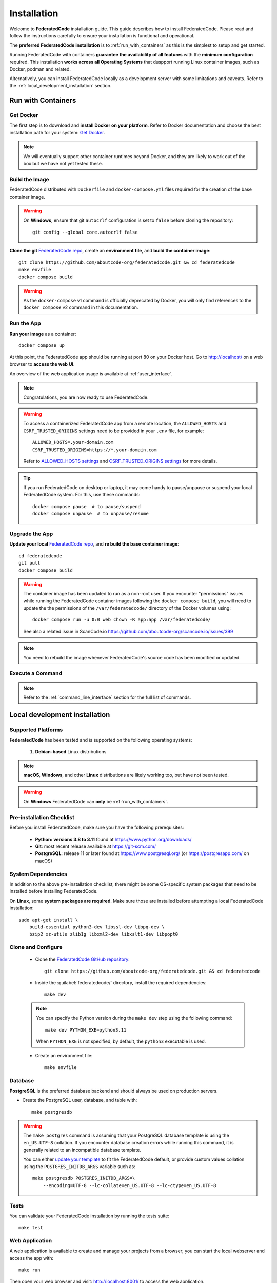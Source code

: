 .. _installation:

Installation
============

Welcome to **FederatedCode** installation guide. This guide describes how to install
FederatedCode. Please read and follow the instructions carefully to ensure
your installation is functional and operational.

The **preferred FederatedCode installation** is to :ref:`run_with_containers` as this is
the simplest to setup and get started.

Running FederatedCode with containers **guarantee the availability of all features** with the
**minimum configuration** required.
This installation **works across all Operating Systems** that duspport running Linux container
images, such as Docker, podman and related.

Alternatively, you can install FederatedCode locally as a development server with some
limitations and caveats. Refer to the :ref:`local_development_installation` section.

.. _run_with_containers:

Run with Containers
---------------------

Get Docker
^^^^^^^^^^

The first step is to download and **install Docker on your platform**.
Refer to Docker documentation and choose the best installation
path for your system: `Get Docker <https://docs.docker.com/get-docker/>`_.

.. note::
    We will eventually support other container runtimes beyond Docker, and they are likely to work
    out of the box but we have not yet tested these.


Build the Image
^^^^^^^^^^^^^^^^

FederatedCode distributed with ``Dockerfile`` and ``docker-compose.yml`` files
required for the creation of the base container image.

.. warning:: On **Windows**, ensure that git ``autocrlf`` configuration is set to
   ``false`` before cloning the repository::

    git config --global core.autocrlf false

**Clone the git** `FederatedCode repo <https://github.com/aboutcode-org/federatedcode>`_,
create an **environment file**, and **build the container image**::

    git clone https://github.com/aboutcode-org/federatedcode.git && cd federatedcode
    make envfile
    docker compose build

.. warning::
    As the ``docker-compose`` v1 command is officially deprecated by Docker, you will
    only find references to the ``docker compose`` v2 command in this documentation.

Run the App
^^^^^^^^^^^

**Run your image** as a container::

    docker compose up

At this point, the FederatedCode app should be running at port 80 on your Docker host.
Go to http://localhost/ on a web browser to **access the web UI**.

An overview of the web application usage is available at :ref:`user_interface`.

.. note::
    Congratulations, you are now ready to use FederatedCode.

.. warning::
    To access a containerized FederatedCode app from a remote location, the ``ALLOWED_HOSTS``
    and ``CSRF_TRUSTED_ORIGINS`` settings need to be provided in your ``.env`` file,
    for example::

        ALLOWED_HOSTS=.your-domain.com
        CSRF_TRUSTED_ORIGINS=https://*.your-domain.com

    Refer to `ALLOWED_HOSTS settings <https://docs.djangoproject.com/
    en/dev/ref/settings/#allowed-hosts>`_ and `CSRF_TRUSTED_ORIGINS settings
    <https://docs.djangoproject.com/en/dev/ref/settings/
    #std-setting-CSRF_TRUSTED_ORIGINS>`_ for more details.

.. tip::
    If you run FederatedCode on desktop or laptop, it may come handy to pause/unpause
    or suspend your local FederatedCode system. For this, use these commands::

        docker compose pause  # to pause/suspend
        docker compose unpause  # to unpause/resume

Upgrade the App
^^^^^^^^^^^^^^^

**Update your local** `FederatedCode repo <https://github.com/aboutcode-org/federatedcode>`_,
and **re build the base container image**::

    cd federatedcode
    git pull
    docker compose build

.. warning::
    The container image has been updated to run as a non-root user.
    If you encounter "permissions" issues while running the FederatedCode container images
    following the ``docker compose build``, you will need to update the the permissions
    of the ``/var/federatedcode/`` directory of the Docker volumes using::

        docker compose run -u 0:0 web chown -R app:app /var/federatedcode/

    See also a related issue in ScanCode.io https://github.com/aboutcode-org/scancode.io/issues/399

.. note::
    You need to rebuild the image whenever FederatedCode's source code has been
    modified or updated.

Execute a Command
^^^^^^^^^^^^^^^^^

.. note::
    Refer to the :ref:`command_line_interface` section for the full list of commands.



.. _local_development_installation:

Local development installation
------------------------------

Supported Platforms
^^^^^^^^^^^^^^^^^^^

**FederatedCode** has been tested and is supported on the following operating systems:

    #. **Debian-based** Linux distributions

.. note::
    **macOS**, **Windows**, and other **Linux** distributions are likely working too, but have
    not been tested.

.. warning::
     On **Windows** FederatedCode can **only** be :ref:`run_with_containers`.

Pre-installation Checklist
^^^^^^^^^^^^^^^^^^^^^^^^^^

Before you install FederatedCode, make sure you have the following prerequisites:

 * **Python: versions 3.8 to 3.11** found at https://www.python.org/downloads/
 * **Git**: most recent release available at https://git-scm.com/
 * **PostgreSQL**: release 11 or later found at https://www.postgresql.org/ (or
   https://postgresapp.com/ on macOS)

.. _system_dependencies:

System Dependencies
^^^^^^^^^^^^^^^^^^^

In addition to the above pre-installation checklist, there might be some OS-specific
system packages that need to be installed before installing FederatedCode.

On **Linux**, some **system packages are required**.
Make sure those are installed before attempting a local FederatedCode installation::

    sudo apt-get install \
        build-essential python3-dev libssl-dev libpq-dev \
        bzip2 xz-utils zlib1g libxml2-dev libxslt1-dev libpopt0


Clone and Configure
^^^^^^^^^^^^^^^^^^^

 * Clone the `FederatedCode GitHub repository <https://github.com/aboutcode-org/federatedcode>`_::

    git clone https://github.com/aboutcode-org/federatedcode.git && cd federatedcode

 * Inside the :guilabel:`federatedcode/` directory, install the required dependencies::

    make dev

 .. note::
    You can specify the Python version during the ``make dev`` step using the following
    command::

        make dev PYTHON_EXE=python3.11

    When ``PYTHON_EXE`` is not specified, by default, the ``python3`` executable is
    used.


 * Create an environment file::

    make envfile


Database
^^^^^^^^

**PostgreSQL** is the preferred database backend and should always be used on production servers.

* Create the PostgreSQL user, database, and table with::

    make postgresdb

.. warning::
    The ``make postgres`` command is assuming that your PostgreSQL database template is
    using the ``en_US.UTF-8`` collation.
    If you encounter database creation errors while running this command, it is
    generally related to an incompatible database template.

    You can either `update your template <https://stackoverflow.com/a/60396581/8254946>`_
    to fit the FederatedCode default, or provide custom values collation using the
    ``POSTGRES_INITDB_ARGS`` variable such as::

        make postgresdb POSTGRES_INITDB_ARGS=\
            --encoding=UTF-8 --lc-collate=en_US.UTF-8 --lc-ctype=en_US.UTF-8


Tests
^^^^^

You can validate your FederatedCode installation by running the tests suite::

    make test

Web Application
^^^^^^^^^^^^^^^

A web application is available to create and manage your projects from a browser;
you can start the local webserver and access the app with::

    make run

Then open your web browser and visit: http://localhost:8001/ to access the web
application.

.. warning::
    This setup is **not suitable for production deployments** and **only supported for local
    development**.
    It is highly recommended to use the :ref:`run_with_containers` setup to ensure the
    availability of all the features.

An overview of the web application usage is available at :ref:`user_interface`.

Upgrading
^^^^^^^^^

If you already have the FederatedCode repo cloned, you can upgrade to the latest version
with::

    cd federatedcode
    git pull
    make dev
    make migrate

